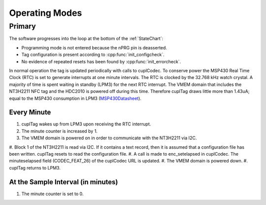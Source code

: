 Operating Modes
-----------------

Primary
~~~~~~~~

The software progresses into the loop at the bottom of the :ref:`StateChart`:

* Programming mode is not entered because the nPRG pin is deasserted.
* Tag configuration is present according to :cpp:func:`init_configcheck`.
* No evidence of repeated resets has been found by :cpp:func:`init_errorcheck`.

In normal operation the tag is updated periodically with calls to cuplCodec. To conserve power the
MSP430 Real Time Clock (RTC) is set to generate interrupts at one minute intervals. The RTC
is clocked by the 32.768 kHz watch crystal. A majority of time is spent
waiting in standby (LPM3) for the next RTC interrupt. The VMEM domain that includes the NT3H2211 NFC tag
and the HDC2010 is powered off during this time.
Therefore cuplTag draws little more than 1.43uA; equal to the MSP430 consumption in LPM3 (`MSP430Datasheet`_).

Every Minute
*************

#. cuplTag wakes up from LPM3 upon receiving the RTC interrupt.
#. The minute counter is increased by 1.
#. The VMEM domain is powered on in order to communicate with the NT3H2211 via I2C.
#. Block 1 of the NT3H2211 is read via I2C. If it contains a text record, then it is assumed
that a configuration file has been written. cuplTag resets to read the configuration file.
#. A call is made to enc_setelapsed in cuplCodec. The minuteselapsed field (CODEC_FEAT_26) of the cuplCodec URL
is updated.
#. The VMEM domain is powered down.
#. cuplTag returns to LPM3.


At the Sample Interval (in minutes)
**************************************

#. The minute counter is set to 0.

.. _MSP430Datasheet: https://www.ti.com/document-viewer/MSP430FR2155/datasheet/operating-modes-slasec45810#SLASEC45810